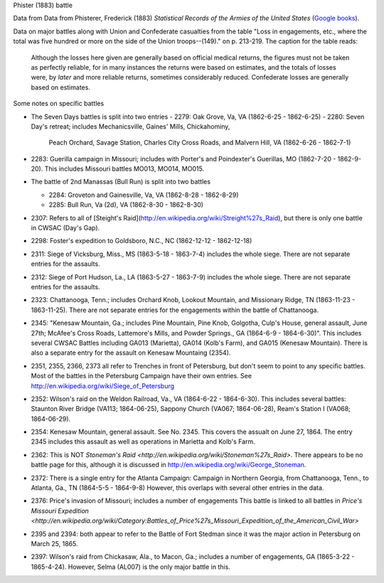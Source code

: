 Phister (1883) battle

Data from Data from Phisterer, Frederick (1883) *Statistical Records of the Armies
of the United States* (`Google
books <http://books.google.com/books?id=cVNHr_nnLlYC>`__).

Data on major battles along with Union and Confederate casualties from
the table "Loss in engagements, etc., where the total was five hundred
or more on the side of the Union troops--(149)." on p. 213-219. The
caption for the table reads:

    Although the losses here given are generally based on official
    medical returns, the figures must not be taken as perfectly
    reliable, for in many instances the returns were based on
    estimates, and the totals of losses were, by *later* and more
    reliable returns, sometimes considerably reduced. Confederate
    losses are generally based on estimates.

Some notes on specific battles

- The Seven Days battles is split into two entries
  - 2279: Oak Grove, Va, VA (1862-6-25 - 1862-6-25)
  - 2280: Seven Day's retreat; includes Mechanicsville, Gaines' Mills, Chickahominy,
    Peach Orchard, Savage Station, Charles City Cross Roads, and Malvern Hill, VA
    (1862-6-26 - 1862-7-1)
-  2283: Guerilla campaign in Missouri; includes with Porter's and Poindexter's Guerillas, MO (1862-7-20 - 1862-9-20).
   This includes Missouri battles MO013, MO014, MO015.
-  The battle of 2nd Manassas (Bull Run) is split into two battles

   - 2284: Groveton and Gainesville, Va, VA (1862-8-28 - 1862-8-29)
   - 2285: Bull Run, Va (2d), VA (1862-8-30 - 1862-8-30)
-  2307: Refers to all of
   [Steight's Raid](http://en.wikipedia.org/wiki/Streight%27s\_Raid), but there is only one battle in CWSAC (Day's Gap).
-  2298: Foster's expedition to Goldsboro, N.C., NC (1862-12-12 - 1862-12-18)
-  2311: Siege of Vicksburg, Miss., MS (1863-5-18 - 1863-7-4) includes the whole siege. There are not separate entries for the assaults.
-  2312: Siege of Port Hudson, La., LA (1863-5-27 - 1863-7-9) includes the whole siege. There are not separate entries for the assaults.
-  2323:  Chattanooga, Tenn.; includes Orchard Knob, Lookout Mountain, and Missionary Ridge, TN (1863-11-23 - 1863-11-25). There are not
   separate entries for the engagements within the battle of Chattanooga.

-  2345: "Kenesaw Mountain, Ga.; includes Pine Mountain, Pine Knob, Golgotha,
   Culp's House, general assault, June 27th; McAfee's Cross Roads, Lattemore's
   Mills, and Powder Springs., GA (1864-6-9 - 1864-6-30)". This includes several CWSAC Battles
   including GA013 (Marietta), GA014 (Kolb's Farm), and GA015 (Kenesaw Mountain).
   There is also a separate entry for the assault on Kenesaw Mountaing (2354).

-  2351, 2355, 2366, 2373 all refer to Trenches in front of Petersburg,
   but don't seem to point to any specific battles. Most of the battles
   in the Petersburg Campaign have their own entries. See
   http://en.wikipedia.org/wiki/Siege\_of\_Petersburg

-  2352: Wilson's raid on the Weldon Railroad, Va., VA (1864-6-22 - 1864-6-30).
   This includes several battles: Staunton River Bridge (VA113; 1864-06-25),
   Sappony Church (VA067; 1864-06-28), Ream's Station I (VA068; 1864-06-29).

-  2354: Kenesaw Mountain, general assault. See No. 2345. This covers the
   assualt on June 27, 1864. The entry 2345 includes this assault as well as
   operations in Marietta and Kolb's Farm.

-  2362: This is NOT `Stoneman's Raid <http://en.wikipedia.org/wiki/Stoneman%27s_Raid>`.
   There appears to be no battle page for this, although it is discussed
   in http://en.wikipedia.org/wiki/George\_Stoneman.

-  2372: There is a single entry for the Atlanta Campaign: Campaign in Northern Georgia, from Chattanooga, Tenn., to Atlanta, Ga., TN (1864-5-5 - 1864-9-8)
   However, this overlaps with several other entries in the data.

-  2376: Price's invasion of Missouri; includes a number of engagements This battle is linked
   to all battles in `Price's Missouri Expedition <http://en.wikipedia.org/wiki/Category:Battles_of_Price%27s_Missouri_Expedition_of_the_American_Civil_War>`

-  2395 and 2394: both appear to refer to the Battle of Fort Stedman since it was the major
   action in Petersburg on March 25, 1865.

-  2397: Wilson's raid from Chickasaw, Ala., to Macon, Ga.; includes a number
   of engagements, GA (1865-3-22 - 1865-4-24). However, Selma (AL007) is the only
   major battle in this.
